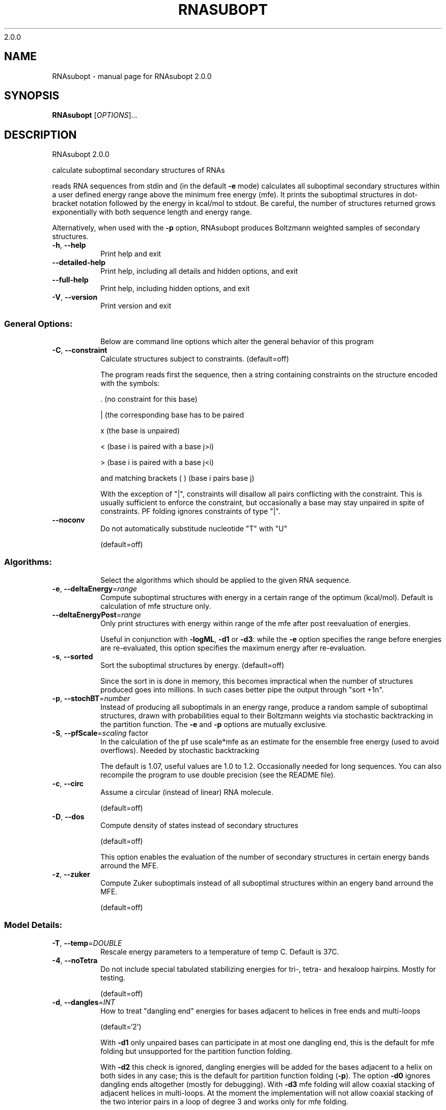 2.0.0

.\" DO NOT MODIFY THIS FILE!  It was generated by help2man 1.38.2.
.TH RNASUBOPT "1" "January 2012" "RNAsubopt 2.0.0" "User Commands"
.SH NAME
RNAsubopt \- manual page for RNAsubopt 2.0.0
.SH SYNOPSIS
.B RNAsubopt
[\fIOPTIONS\fR]...
.SH DESCRIPTION
RNAsubopt 2.0.0
.PP
calculate suboptimal secondary structures of RNAs
.PP
reads RNA sequences from stdin and (in the default \fB\-e\fR mode) calculates all
suboptimal secondary structures within a user defined energy range above the
minimum free energy (mfe). It prints the suboptimal structures in dot\-bracket
notation followed by the energy in kcal/mol to stdout. Be careful, the number
of structures returned grows exponentially with both sequence length and energy
range.
.PP
Alternatively, when used with the \fB\-p\fR option, RNAsubopt produces Boltzmann
weighted samples of secondary structures.
.TP
\fB\-h\fR, \fB\-\-help\fR
Print help and exit
.TP
\fB\-\-detailed\-help\fR
Print help, including all details and hidden
options, and exit
.TP
\fB\-\-full\-help\fR
Print help, including hidden options, and exit
.TP
\fB\-V\fR, \fB\-\-version\fR
Print version and exit
.SS "General Options:"
.IP
Below are command line options which alter the general behavior of this
program
.TP
\fB\-C\fR, \fB\-\-constraint\fR
Calculate structures subject to constraints.
(default=off)
.IP
The program reads first the sequence, then a string containing constraints on
the structure encoded with the symbols:
.IP
\&. (no constraint for this base)
.IP
| (the corresponding base has to be paired
.IP
x (the base is unpaired)
.IP
< (base i is paired with a base j>i)
.IP
\f(CW> (base i is paired with a base j<i)\fR
.IP
and matching brackets ( ) (base i pairs base j)
.IP
With the exception of "|", constraints will disallow all pairs conflicting
with the constraint. This is usually sufficient to enforce the constraint,
but occasionally a base may stay unpaired in spite of constraints. PF folding
ignores constraints of type "|".
.TP
\fB\-\-noconv\fR
Do not automatically substitude nucleotide
"T" with "U"
.IP
(default=off)
.SS "Algorithms:"
.IP
Select the algorithms which should be applied to the given RNA sequence.
.TP
\fB\-e\fR, \fB\-\-deltaEnergy\fR=\fIrange\fR
Compute suboptimal structures with energy in a
certain range of the optimum (kcal/mol).
Default is calculation of mfe structure only.
.TP
\fB\-\-deltaEnergyPost\fR=\fIrange\fR
Only print structures with energy within range
of the mfe after post reevaluation of
energies.
.IP
Useful in conjunction with \fB\-logML\fR, \fB\-d1\fR or \fB\-d3\fR: while the \fB\-e\fR option specifies
the range before energies are re\-evaluated, this option specifies the maximum
energy after re\-evaluation.
.TP
\fB\-s\fR, \fB\-\-sorted\fR
Sort the suboptimal structures by energy.
(default=off)
.IP
Since the sort in is done in memory, this becomes impractical when the number
of structures produced goes into millions. In such cases better pipe the
output through "sort +1n".
.TP
\fB\-p\fR, \fB\-\-stochBT\fR=\fInumber\fR
Instead of producing all suboptimals in an
energy range, produce a random sample of
suboptimal structures, drawn with
probabilities equal to their Boltzmann
weights via stochastic backtracking in the
partition function. The \fB\-e\fR and \fB\-p\fR options are
mutually exclusive.
.TP
\fB\-S\fR, \fB\-\-pfScale\fR=\fIscaling\fR factor
In the calculation of the pf use scale*mfe as
an estimate for the ensemble free energy
(used to avoid overflows). Needed by
stochastic backtracking
.IP
The default is 1.07, useful values are 1.0 to 1.2. Occasionally needed for
long sequences.
You can also recompile the program to use double precision (see the README
file).
.TP
\fB\-c\fR, \fB\-\-circ\fR
Assume a circular (instead of linear) RNA
molecule.
.IP
(default=off)
.TP
\fB\-D\fR, \fB\-\-dos\fR
Compute density of states instead of secondary
structures
.IP
(default=off)
.IP
This option enables the evaluation of the number of secondary structures in
certain energy bands arround the MFE.
.TP
\fB\-z\fR, \fB\-\-zuker\fR
Compute Zuker suboptimals instead of all
suboptimal structures within an engery band
arround the MFE.
.IP
(default=off)
.SS "Model Details:"
.TP
\fB\-T\fR, \fB\-\-temp\fR=\fIDOUBLE\fR
Rescale energy parameters to a temperature of
temp C. Default is 37C.
.TP
\fB\-4\fR, \fB\-\-noTetra\fR
Do not include special tabulated stabilizing
energies for tri\-, tetra\- and hexaloop
hairpins. Mostly for testing.
.IP
(default=off)
.TP
\fB\-d\fR, \fB\-\-dangles\fR=\fIINT\fR
How to treat "dangling end" energies for
bases adjacent to helices in free ends and
multi\-loops
.IP
(default=`2')
.IP
With \fB\-d1\fR only unpaired bases can participate in at most one dangling end,
this is the default for mfe folding but unsupported for the partition
function folding.
.IP
With \fB\-d2\fR this check is ignored, dangling energies will be added for the bases
adjacent to a helix on both sides in any case; this is the default for
partition function folding (\fB\-p\fR).
The option \fB\-d0\fR ignores dangling ends altogether (mostly for debugging).
With \fB\-d3\fR mfe folding will allow coaxial stacking of adjacent helices in
multi\-loops. At the moment the implementation will not allow coaxial stacking
of the two interior pairs in a loop of degree 3 and works only for mfe
folding.
.IP
Note that by default (as well as with \fB\-d1\fR and \fB\-d3\fR) pf and mfe folding treat
dangling ends differently. Use \fB\-d2\fR in addition to \fB\-p\fR to ensure that both
algorithms use the same energy model.
.TP
\fB\-\-noLP\fR
Produce structures without lonely pairs
(helices of length 1).
.IP
(default=off)
.IP
For partition function folding this only disallows pairs that can only occur
isolated. Other pairs may still occasionally occur as helices of length 1.
.TP
\fB\-\-noGU\fR
Do not allow GU pairs
.IP
(default=off)
.TP
\fB\-\-noClosingGU\fR
Do not allow GU pairs at the end of helices
.IP
(default=off)
.TP
\fB\-\-logML\fR
Recalculate energies of structures using a
logarithmic energy function for multi\-loops
before output.  (default=off)
.IP
This option does not effect structure generation, only the energies that are
printed out. Since logML lowers energies somewhat, some structures may be
missing.
.TP
\fB\-P\fR, \fB\-\-paramFile\fR=\fIparamfile\fR
Read energy parameters from paramfile, instead
of using the default parameter set.
.IP
A sample parameter file should accompany your distribution.
See the RNAlib documentation for details on the file format.
.TP
\fB\-\-nsp\fR=\fISTRING\fR
Allow other pairs in addition to the usual
AU,GC,and GU pairs.
.IP
Its argument is a comma separated list of additionally allowed pairs. If the
first character is a "\-" then AB will imply that AB and BA are allowed
pairs.
e.g. RNAfold \fB\-nsp\fR \fB\-GA\fR  will allow GA and AG pairs. Nonstandard pairs are
given 0 stacking energy.
.SH AUTHOR

Ivo L Hofacker, Stefan Wuchty, Walter Fontana, Ronny Lorenz
.SH REFERENCES
.I If you use this program in your work you might want to cite:

I.L. Hofacker, W. Fontana, P.F. Stadler, S. Bonhoeffer, M. Tacker, P. Schuster (1994),
"Fast Folding and Comparison of RNA Secondary Structures",
Monatshefte f. Chemie: 125, pp 167-188


S. Wuchty, W. Fontana, I. L. Hofacker and P. Schuster (1999),
"Complete Suboptimal Folding of RNA and the Stability of Secondary Structures",
Biopolymers: 49, pp 145-165

.I The energy parameters are taken from:

D.H. Mathews, M.D. Disney, D. Matthew, J.L. Childs, S.J. Schroeder, J. Susan, M. Zuker, D.H. Turner (2004),
"Incorporating chemical modification constraints into a dynamic programming algorithm for prediction of RNA secondary structure",
Proc. Natl. Acad. Sci. USA: 101, pp 7287-7292

D.H Turner, D.H. Mathews (2009),
"NNDB: The nearest neighbor parameter database for predicting stability of nucleic acid secondary structure",
Nucleic Acids Research: 38, pp 280-282
.SH "REPORTING BUGS"
If in doubt our program is right, nature is at fault.
.br
Comments should be sent to rna@tbi.univie.ac.at.
